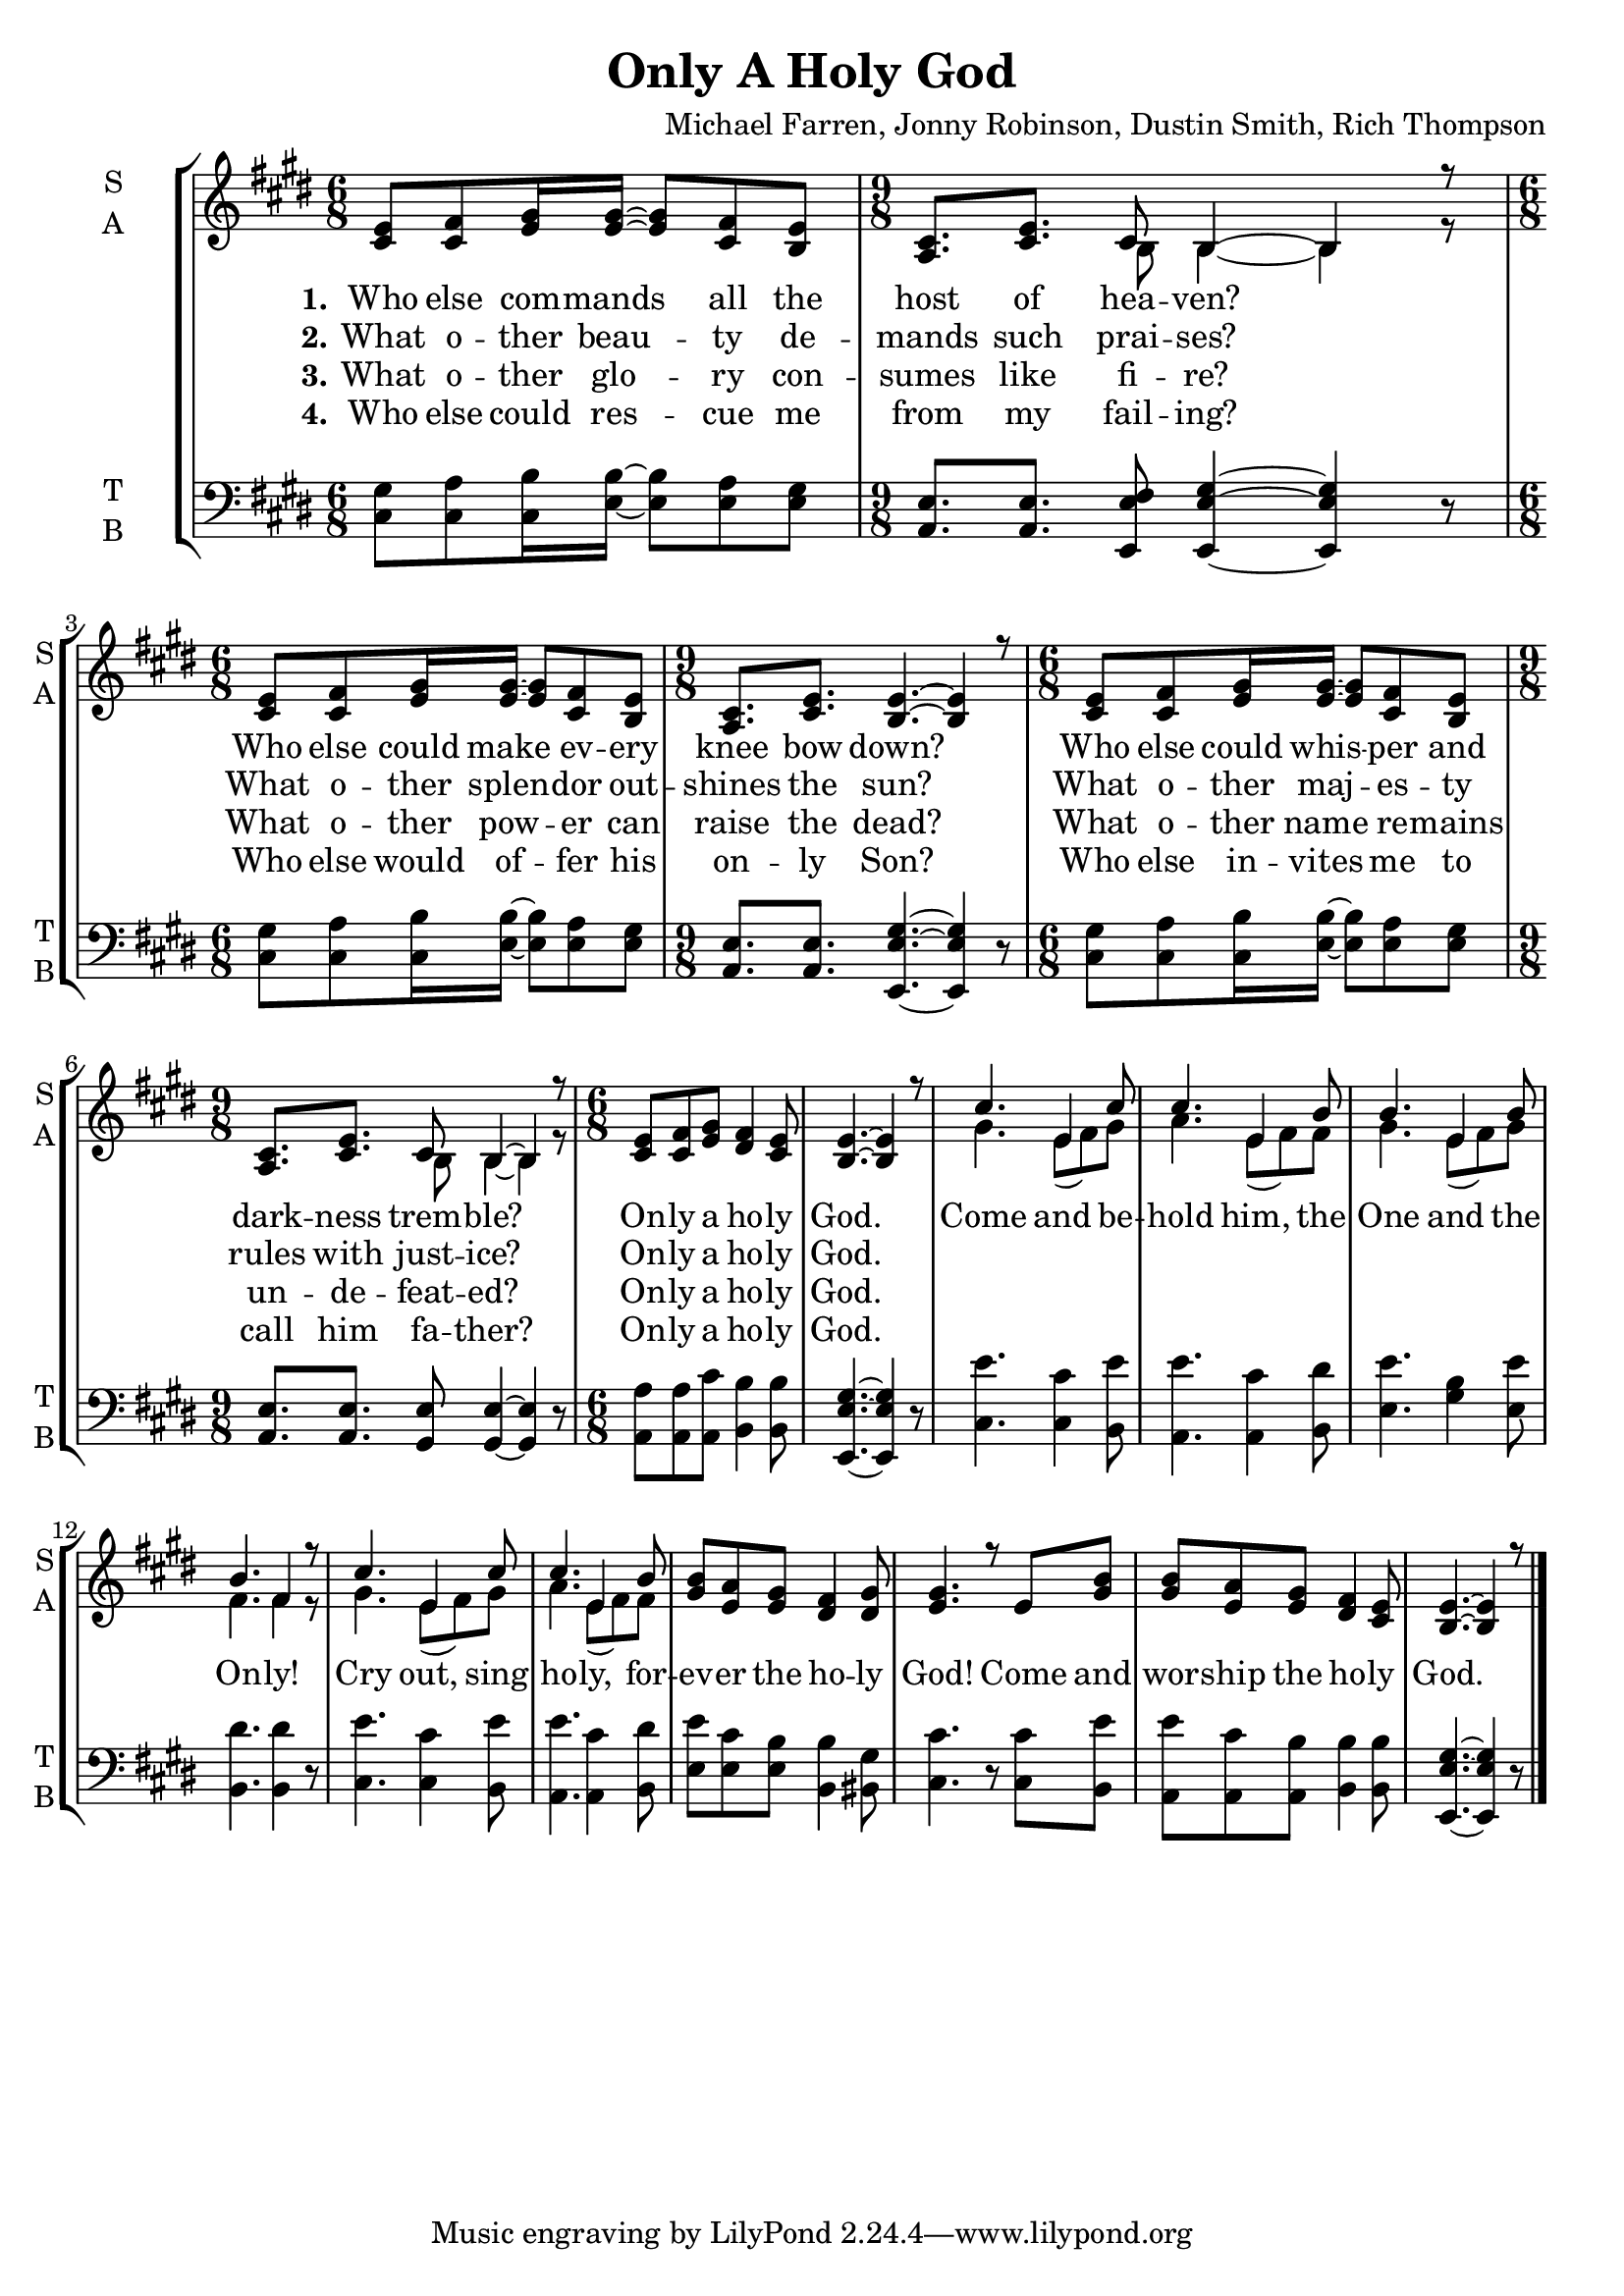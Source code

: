 \version "2.22.1"
% automatically converted by musicxml2ly from only_a_holy_god.mxl
\pointAndClickOff

\header {
    title =  "Only A Holy God"
    composer =  "Michael Farren, Jonny Robinson,\nDustin Smith, Rich Thompson"
    encodingsoftware =  "MuseScore 4.4.3"
    encodingdate =  "2024-12-15"
    }

\layout {
    \context { \Score
        autoBeaming = ##f
        }
    }
PartPOneVoiceOne =  \relative cis' {
    \clef "treble" \time 6/8 \key e \major | % 1
    <cis e>8 [ <cis fis>8 <e gis>16 <e gis>16 ~ ] ~ <e gis>8 [ <cis fis>8
    <b e>8 ] | % 2
    \time 9/8  <a cis>8. [ <cis e>8. ] cis8 b4 ~ b4 r8 | % 3
    \time 6/8  <cis e>8 [ <cis fis>8 <e gis>16 <e gis>16 ~ ] ~ <e gis>8
    [ <cis fis>8 <b e>8 ] | % 4
    \time 9/8  <a cis>8. [ <cis e>8. ] <b e>4. ~ ~ <b e>4 r8 | % 5
    \time 6/8  <cis e>8 [ <cis fis>8 <e gis>16 <e gis>16 ~ ] ~ <e gis>8
    [ <cis fis>8 <b e>8 ] | % 6
    \time 9/8  <a cis>8. [ <cis e>8. ] cis8 b4 ~ b4 r8 | % 7
    \time 6/8  <cis e>8 [ <cis fis>8 <e gis>8 ] <dis fis>4 <cis e>8 | % 8
    <b e>4. ~ ~ <b e>4 r8 | % 9
    cis'4. e,4 cis'8 | \barNumberCheck #10
    cis4. e,4 b'8 | % 11
    b4. e,4 b'8 | % 12
    b4. fis4 r8 | % 13
    cis'4. e,4 cis'8 | % 14
    cis4. e,4 b'8 | % 15
    <gis b>8 [ <e a>8 <e gis>8 ] <dis fis>4 <dis gis>8 | % 16
    <e gis>4. r8 e8 [ <gis b>8 ] | % 17
    <gis b>8 [ <e a>8 <e gis>8 ] <dis fis>4 <cis e>8 | % 18
    <b e>4. ~ ~ <b e>4 r8 \bar "|."
    }

PartPOneVoiceOneLyricsOne =  \lyricmode {\set ignoreMelismata = ##t Who
    else com -- mands\skip1 all the host of hea -- "ven?" \skip1 Who
    else could make\skip1 ev -- ery knee bow "down?" \skip1 Who else
    could whis --\skip1 per and dark -- ness trem -- "ble?" \skip1 On --
    ly a ho -- ly "God." \skip1 Come and be -- hold "him," the One and
    the On -- "ly!" Cry "out," sing ho -- "ly," for -- ev -- er the ho
    -- ly "God!" Come and wor -- ship the ho -- ly "God." \skip1
    }

PartPOneVoiceOneLyricsTwo =  \lyricmode {\set ignoreMelismata = ##t What
    o -- ther beau --\skip1 ty de -- mands such prai -- "ses?" \skip1
    What o -- ther splen --\skip1 dor out -- shines the "sun?" \skip1
    What o -- ther maj --\skip1 es -- ty rules with just -- "ice?"
    \skip1 On -- ly a ho -- ly "God." \skip1 \skip1 \skip1 \skip1 \skip1
    \skip1 \skip1 \skip1 \skip1 \skip1 \skip1 \skip1 \skip1 \skip1
    \skip1 \skip1 \skip1 \skip1 \skip1 \skip1 \skip1 \skip1 \skip1
    \skip1 \skip1 \skip1 \skip1 \skip1 \skip1 \skip1 \skip1 \skip1
    \skip1
    }

PartPOneVoiceOneLyricsThree =  \lyricmode {\set ignoreMelismata = ##t
    What o -- ther glo --\skip1 ry con -- sumes like fi -- "re?" \skip1
    What o -- ther pow --\skip1 er can raise the "dead?" \skip1 What o
    -- ther name\skip1 re -- mains un -- de -- feat -- "ed?" \skip1 On
    -- ly a ho -- ly "God." \skip1 \skip1 \skip1 \skip1 \skip1 \skip1
    \skip1 \skip1 \skip1 \skip1 \skip1 \skip1 \skip1 \skip1 \skip1
    \skip1 \skip1 \skip1 \skip1 \skip1 \skip1 \skip1 \skip1 \skip1
    \skip1 \skip1 \skip1 \skip1 \skip1 \skip1 \skip1 \skip1 \skip1
    }

PartPOneVoiceOneLyricsFour =  \lyricmode {\set ignoreMelismata = ##t Who
    else could res --\skip1 cue me from my fail -- "ing?" \skip1 Who
    else would of --\skip1 fer his on -- ly "Son?" \skip1 Who else in --
    vites\skip1 me to call him fa -- "ther?" \skip1 On -- ly a ho -- ly
    "God." \skip1 \skip1 \skip1 \skip1 \skip1 \skip1 \skip1 \skip1
    \skip1 \skip1 \skip1 \skip1 \skip1 \skip1 \skip1 \skip1 \skip1
    \skip1 \skip1 \skip1 \skip1 \skip1 \skip1 \skip1 \skip1 \skip1
    \skip1 \skip1 \skip1 \skip1 \skip1 \skip1 \skip1
    }

PartPOneVoiceTwo =  \relative b {
    \clef "treble" \time 6/8 \key e \major s2. | % 2
    \time 9/8  s4. b8 b4 ~ b4 r8 | % 3
    \time 6/8  s2. | % 4
    \time 9/8  s8*9 | % 5
    \time 6/8  s2. | % 6
    \time 9/8  s4. b8 b4 ~ b4 r8 | % 7
    \time 6/8  s1. | % 9
    gis'4. e8 ( [ fis8 ) gis8 ] | \barNumberCheck #10
    a4. e8 ( [ fis8 ) fis8 ] | % 11
    gis4. e8 ( [ fis8 ) gis8 ] | % 12
    fis4. fis4 r8 | % 13
    gis4. e8 ( [ fis8 ) gis8 ] | % 14
    a4. e8 ( [ fis8 ) fis8 ] s1*3 \bar "|."
    }

PartPTwoVoiceOne =  \relative cis {
    \clef "bass" \time 6/8 \key e \major | % 1
    <cis gis'>8 [ <cis a'>8 <cis b'>16 <e b'>16 ~ ] ~ <e b'>8 [ <e a>8
    <e gis>8 ] | % 2
    \time 9/8  <a, e'>8. [ <a e'>8. ] <e e' fis>8 <e e' gis>4 ~ ~ ~ <e
        e' gis>4 r8 | % 3
    \time 6/8  <cis' gis'>8 [ <cis a'>8 <cis b'>16 <e b'>16 ~ ] ~ <e b'>8
    [ <e a>8 <e gis>8 ] | % 4
    \time 9/8  <a, e'>8. [ <a e'>8. ] <e e' gis>4. ~ ~ ~ <e e' gis>4 r8
    | % 5
    \time 6/8  <cis' gis'>8 [ <cis a'>8 <cis b'>16 <e b'>16 ~ ] ~ <e b'>8
    [ <e a>8 <e gis>8 ] | % 6
    \time 9/8  <a, e'>8. [ <a e'>8. ] <gis e'>8 <gis e'>4 ~ ~ <gis e'>4
    r8 | % 7
    \time 6/8  <a a'>8 [ <a a'>8 <a cis'>8 ] <b b'>4 <b b'>8 | % 8
    <e, e' gis>4. ~ ~ ~ <e e' gis>4 r8 | % 9
    <cis' e'>4. <cis cis'>4 <b e'>8 | \barNumberCheck #10
    <a e''>4. <a cis'>4 <b dis'>8 | % 11
    <e e'>4. <gis b>4 <e e'>8 | % 12
    <b dis'>4. <b dis'>4 r8 | % 13
    <cis e'>4. <cis cis'>4 <b e'>8 | % 14
    <a e''>4. <a cis'>4 <b dis'>8 | % 15
    <e e'>8 [ <e cis'>8 <e b'>8 ] <b b'>4 <bis gis'>8 | % 16
    <cis cis'>4. r8 <cis cis'>8 [ <b e'>8 ] | % 17
    <a e''>8 [ <a cis'>8 <a b'>8 ] <b b'>4 <b b'>8 | % 18
    <e, e' gis>4. ~ ~ ~ <e e' gis>4 r8 \bar "|."
    }


% The score definition
\score {
    <<
        
        \new StaffGroup
        <<
            \new Staff
            <<
                \set Staff.instrumentName = \markup { \center-column { \line {"S"} \line {"A"} } }
                \set Staff.shortInstrumentName = \markup { \center-column { \line {"S"} \line {"A"} } }
                
                \context Staff << 
                    \mergeDifferentlyDottedOn\mergeDifferentlyHeadedOn
                    \context Voice = "PartPOneVoiceOne" {  \voiceOne \PartPOneVoiceOne }
                    \new Lyrics \lyricsto "PartPOneVoiceOne" { \set stanza = "1." \PartPOneVoiceOneLyricsOne }
                    \new Lyrics \lyricsto "PartPOneVoiceOne" { \set stanza = "2." \PartPOneVoiceOneLyricsTwo }
                    \new Lyrics \lyricsto "PartPOneVoiceOne" { \set stanza = "3." \PartPOneVoiceOneLyricsThree }
                    \new Lyrics \lyricsto "PartPOneVoiceOne" { \set stanza = "4." \PartPOneVoiceOneLyricsFour }
                    \context Voice = "PartPOneVoiceTwo" {  \voiceTwo \PartPOneVoiceTwo }
                    >>
                >>
            \new Staff
            <<
                \set Staff.instrumentName = \markup { \center-column { \line {"T"} \line {"B"} } }
                \set Staff.shortInstrumentName = \markup { \center-column { \line {"T"} \line {"B"} } }
                
                \context Staff << 
                    \mergeDifferentlyDottedOn\mergeDifferentlyHeadedOn
                    \context Voice = "PartPTwoVoiceOne" {  \PartPTwoVoiceOne }
                    >>
                >>
            
            >>
        
        >>
    \layout {}
    % To create MIDI output, uncomment the following line:
    %  \midi {\tempo 4 = 100 }
    }

